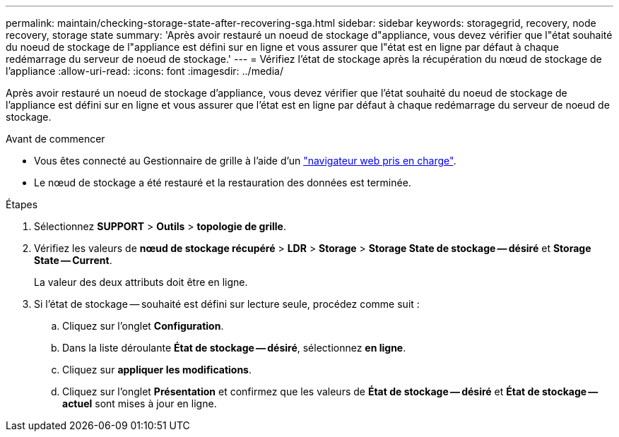 ---
permalink: maintain/checking-storage-state-after-recovering-sga.html 
sidebar: sidebar 
keywords: storagegrid, recovery, node recovery, storage state 
summary: 'Après avoir restauré un noeud de stockage d"appliance, vous devez vérifier que l"état souhaité du noeud de stockage de l"appliance est défini sur en ligne et vous assurer que l"état est en ligne par défaut à chaque redémarrage du serveur de noeud de stockage.' 
---
= Vérifiez l'état de stockage après la récupération du nœud de stockage de l'appliance
:allow-uri-read: 
:icons: font
:imagesdir: ../media/


[role="lead"]
Après avoir restauré un noeud de stockage d'appliance, vous devez vérifier que l'état souhaité du noeud de stockage de l'appliance est défini sur en ligne et vous assurer que l'état est en ligne par défaut à chaque redémarrage du serveur de noeud de stockage.

.Avant de commencer
* Vous êtes connecté au Gestionnaire de grille à l'aide d'un link:../admin/web-browser-requirements.html["navigateur web pris en charge"].
* Le nœud de stockage a été restauré et la restauration des données est terminée.


.Étapes
. Sélectionnez *SUPPORT* > *Outils* > *topologie de grille*.
. Vérifiez les valeurs de *nœud de stockage récupéré* > *LDR* > *Storage* > *Storage State de stockage -- désiré* et *Storage State -- Current*.
+
La valeur des deux attributs doit être en ligne.

. Si l'état de stockage -- souhaité est défini sur lecture seule, procédez comme suit :
+
.. Cliquez sur l'onglet *Configuration*.
.. Dans la liste déroulante *État de stockage -- désiré*, sélectionnez *en ligne*.
.. Cliquez sur *appliquer les modifications*.
.. Cliquez sur l'onglet *Présentation* et confirmez que les valeurs de *État de stockage -- désiré* et *État de stockage -- actuel* sont mises à jour en ligne.




